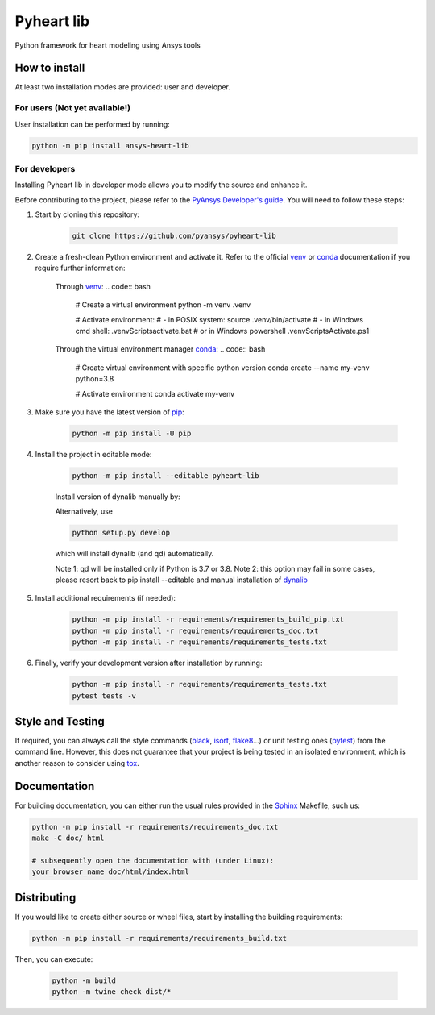 Pyheart lib
===========

Python framework for heart modeling using Ansys tools


How to install
--------------

At least two installation modes are provided: user and developer.

For users (Not yet available!)
^^^^^^^^^

User installation can be performed by running:

.. code:: bash

    python -m pip install ansys-heart-lib

For developers
^^^^^^^^^^^^^^

Installing Pyheart lib in developer mode allows
you to modify the source and enhance it.

Before contributing to the project, please refer to the `PyAnsys Developer's guide`_. You will 
need to follow these steps:

1. Start by cloning this repository:

    .. code:: bash

        git clone https://github.com/pyansys/pyheart-lib

2. Create a fresh-clean Python environment and activate it. Refer to the
   official `venv`_  or `conda`_ documentation if you require further information:

    Through `venv`_:
    .. code:: bash
        # Create a virtual environment
        python -m venv .venv

        # Activate environment: 
        # - in POSIX system:
        source .venv/bin/activate
        # - in Windows cmd shell:
        .venv\Scripts\activate.bat
        # or in Windows powershell
        .venv\Scripts\Activate.ps1

    Through the virtual environment manager `conda`_:
    .. code:: bash
        # Create virtual environment with specific python version
        conda create --name my-venv python=3.8

        # Activate environment
        conda activate my-venv        


3. Make sure you have the latest version of `pip`_:

    .. code:: bash

        python -m pip install -U pip

4. Install the project in editable mode:

    .. code:: bash
    
        python -m pip install --editable pyheart-lib
    
    Install version of dynalib manually by: 

    .. code:: bash 
        # latest version
        pip install git+https://github.com/pyansys/dynalib.git@main

        # or if encountering issues with dynalib you can install a specific working version
        pip install git+https://github.com/pyansys/dynalib.git@afce06ba178888d992ff51838ca521abb824c8ab

    Alternatively, use

    .. code:: bash

        python setup.py develop

    which will install dynalib (and qd) automatically.

    Note 1: qd will be installed only if Python is 3.7 or 3.8.
    Note 2: this option may fail in some cases, please resort back to pip install --editable and manual installation of `dynalib`_

5. Install additional requirements (if needed):

     .. code:: bash

        python -m pip install -r requirements/requirements_build_pip.txt
        python -m pip install -r requirements/requirements_doc.txt
        python -m pip install -r requirements/requirements_tests.txt

6. Finally, verify your development version after installation by running:

    .. code:: bash
        
        python -m pip install -r requirements/requirements_tests.txt
        pytest tests -v


Style and Testing
-----------------

If required, you can always call the style commands (`black`_, `isort`_,
`flake8`_...) or unit testing ones (`pytest`_) from the command line. However,
this does not guarantee that your project is being tested in an isolated
environment, which is another reason to consider using `tox`_.


Documentation
-------------

For building documentation, you can either run the usual rules provided in the
`Sphinx`_ Makefile, such us:

.. code:: bash

    python -m pip install -r requirements/requirements_doc.txt
    make -C doc/ html

    # subsequently open the documentation with (under Linux):
    your_browser_name doc/html/index.html

Distributing
------------

If you would like to create either source or wheel files, start by installing
the building requirements:

.. code:: bash

    python -m pip install -r requirements/requirements_build.txt

Then, you can execute:

    .. code:: bash

        python -m build
        python -m twine check dist/*


.. LINKS AND REFERENCES
.. _black: https://github.com/psf/black
.. _flake8: https://flake8.pycqa.org/en/latest/
.. _isort: https://github.com/PyCQA/isort
.. _PyAnsys Developer's guide: https://dev.docs.pyansys.com/
.. _pre-commit: https://pre-commit.com/
.. _pytest: https://docs.pytest.org/en/stable/
.. _Sphinx: https://www.sphinx-doc.org/en/master/
.. _pip: https://pypi.org/project/pip/
.. _tox: https://tox.wiki/
.. _venv: https://docs.python.org/3/library/venv.html
.. _dynalib: https://github.com/pyansys/dynalib
.. _conda: https://docs.conda.io/en/latest/
